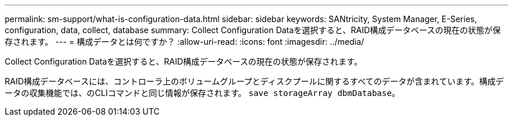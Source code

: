 ---
permalink: sm-support/what-is-configuration-data.html 
sidebar: sidebar 
keywords: SANtricity, System Manager, E-Series, configuration, data, collect, database 
summary: Collect Configuration Dataを選択すると、RAID構成データベースの現在の状態が保存されます。 
---
= 構成データとは何ですか？
:allow-uri-read: 
:icons: font
:imagesdir: ../media/


[role="lead"]
Collect Configuration Dataを選択すると、RAID構成データベースの現在の状態が保存されます。

RAID構成データベースには、コントローラ上のボリュームグループとディスクプールに関するすべてのデータが含まれています。構成データの収集機能では、のCLIコマンドと同じ情報が保存されます。 `save storageArray dbmDatabase`。
